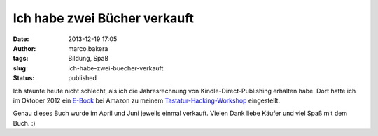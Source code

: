 Ich habe zwei Bücher verkauft
#############################
:date: 2013-12-19 17:05
:author: marco.bakera
:tags: Bildung, Spaß
:slug: ich-habe-zwei-buecher-verkauft
:status: published

Ich staunte heute nicht schlecht, als ich die Jahresrechnung von
Kindle-Direct-Publishing erhalten habe. Dort hatte ich im Oktober 2012
ein
`E-Book <http://www.amazon.de/Der-Tastatur-Hacking-Workshop-ebook/dp/B009RRWN6G/>`__
bei Amazon zu meinem
`Tastatur-Hacking-Workshop <http://bakera.de/dokuwiki/doku.php/schule/tastatur-hacking>`__
eingestellt.

Genau dieses Buch wurde im April und Juni jeweils einmal verkauft.
Vielen Dank liebe Käufer und viel Spaß mit dem Buch. :)
